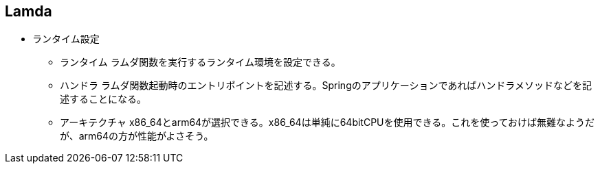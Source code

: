 == Lamda
* ランタイム設定
** ランタイム
ラムダ関数を実行するランタイム環境を設定できる。

** ハンドラ
ラムダ関数起動時のエントリポイントを記述する。Springのアプリケーションであればハンドラメソッドなどを記述することになる。

** アーキテクチャ
x86_64とarm64が選択できる。x86_64は単純に64bitCPUを使用できる。これを使っておけば無難なようだが、arm64の方が性能がよさそう。